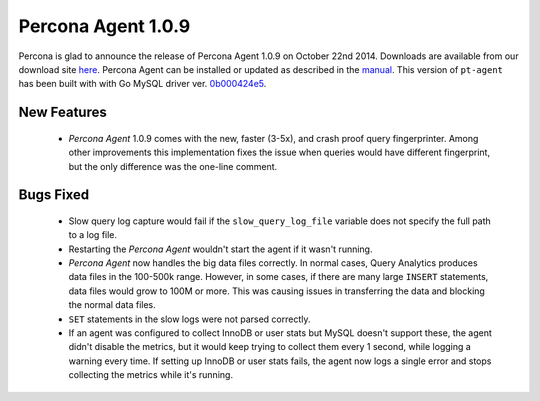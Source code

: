 =====================
 Percona Agent 1.0.9
=====================

Percona is glad to announce the release of Percona Agent 1.0.9 on October 22nd 2014. Downloads are available from our download site `here <http://www.percona.com/downloads/percona-agent/percona-agent-1.0.9/>`_. Percona Agent can be installed or updated as described in the `manual <http://cloud-docs.percona.com/index.html>`_. This version of ``pt-agent`` has been built with with Go MySQL driver ver. `0b000424e5 <https://github.com/go-sql-driver/mysql/commit/0b000424e546f305e0bd47856d5fcb904c1a0eb4>`_.

New Features
------------

 * *Percona Agent* 1.0.9 comes with the new, faster (3-5x), and crash proof query fingerprinter. Among other improvements this implementation fixes the issue when queries would have different fingerprint, but the only difference was the one-line comment.

Bugs Fixed
----------

 * Slow query log capture would fail if the ``slow_query_log_file`` variable does not specify the full path to a log file. 

 * Restarting the *Percona Agent* wouldn't start the agent if it wasn't running.

 * *Percona Agent* now handles the big data files correctly. In normal cases, Query Analytics produces data files in the 100-500k range. However, in some cases, if there are many large ``INSERT`` statements, data files would grow to 100M or more. This was causing issues in transferring the data and blocking the normal data files. 

 * ``SET`` statements in the slow logs were not parsed correctly.

 * If an agent was configured to collect InnoDB or user stats but MySQL doesn't support these, the agent didn't disable the metrics, but it would keep trying to collect them every 1 second, while logging a warning every time. If setting up InnoDB or user stats fails, the agent now logs a single error and stops collecting the metrics while it's running.

